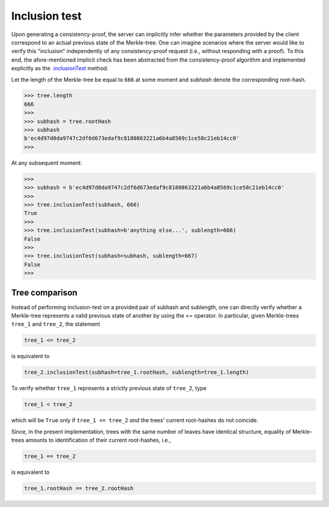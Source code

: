 Inclusion test
+++++++++++++++

Upon generating a consistency-proof, the server can implicitly infer whether 
the parameters provided by the client correspond to an actual previous state of
the Merkle-tree. One can imagine scenarios where the server would like to
verify this "inclusion" independently of any consistency-proof request (i.e.,
without responding with a proof). To this end, the afore-mentioned implicit
check has been abstracted from the consistency-proof algorithm and implemented
explicitly as the `.inclusionTest`_ method.

.. _.inclusionTest: https://pymerkle.readthedocs.io/en/latest/pymerkle.html#pymerkle.MerkleTree.inclusionTest

Let the length of the Merkle-tree be equal to ``666`` at some moment and *subhash* denote the
corresponding root-hash.

.. code-block:: python

        >>> tree.length
        666
        >>>
        >>> subhash = tree.rootHash
        >>> subhash
        b'ec4d97d0da9747c2df6d673edaf9c8180863221a6b4a8569c1ce58c21eb14cc0'
        >>>

At any subsequent moment:

..  code-block:: python

        >>>
        >>> subhash = b'ec4d97d0da9747c2df6d673edaf9c8180863221a6b4a8569c1ce58c21eb14cc0'
        >>>
        >>> tree.inclusionTest(subhash, 666)
        True
        >>>
        >>> tree.inclusionTest(subhash=b'anything else...', sublength=666)
        False
        >>>
        >>> tree.inclusionTest(subhash=subhash, sublength=667)
        False
        >>>


Tree comparison
===============

Instead of performing inclusion-test on a provided pair of subhash and
sublength, one can directly verify whether a Merkle-tree represents a valid
previous state of another by using the `<=` operator. In particular, given
Merkle-trees ``tree_1`` and ``tree_2``, the statement

.. code-block:: python

        tree_1 <= tree_2

is equivalent to

.. code-block:: python

        tree_2.inclusionTest(subhash=tree_1.rootHash, sublength=tree_1.length)

To verify whether ``tree_1`` represents a strictly previous state of ``tree_2``,
type

.. code-block:: python

        tree_1 < tree_2

which will be ``True`` only if ``tree_1 <= tree_2`` *and* the trees' current
root-hashes do not coincide.

Since, in the present implementation, trees with the same number of leaves
have identical structure, equality of Merkle-trees amounts to identification
of their current root-hashes, i.e.,

.. code-block:: python

        tree_1 == tree_2

is equivalent to

.. code-block:: python

        tree_1.rootHash == tree_2.rootHash
